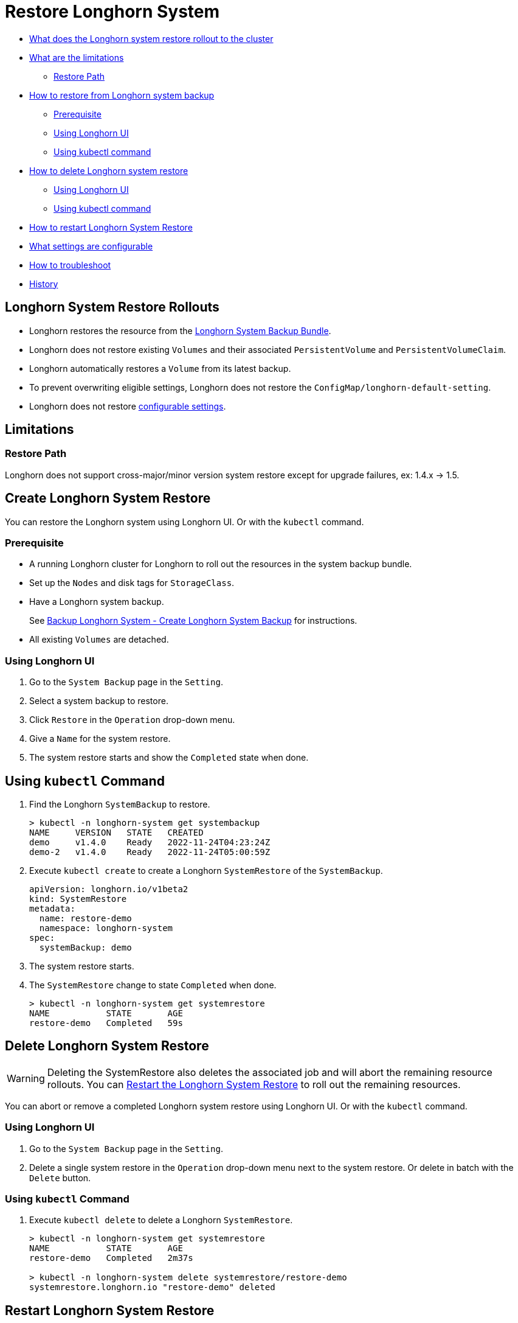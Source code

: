 = Restore Longhorn System
:weight: 2
:current-version: {page-origin-branch}

* <<longhorn-system-restore-rollouts,What does the Longhorn system restore rollout to the cluster>>
* <<limitations,What are the limitations>>
 ** <<restore-path,Restore Path>>
* <<create-longhorn-system-restore,How to restore from Longhorn system backup>>
 ** <<prerequisite,Prerequisite>>
 ** <<using-longhorn-ui,Using Longhorn UI>>
 ** <<using-kubectl-command,Using kubectl command>>
* <<delete-longhorn-system-restore,How to delete Longhorn system restore>>
 ** <<using-longhorn-ui-1,Using Longhorn UI>>
 ** <<using-kubectl-command-1,Using kubectl command>>
* <<restart-longhorn-system-restore,How to restart Longhorn System Restore>>
* <<configurable-settings,What settings are configurable>>
* <<troubleshoot,How to troubleshoot>>
* <<history,History>>

== Longhorn System Restore Rollouts

* Longhorn restores the resource from the xref:advanced-resources/system-backup-restore/backup-longhorn-system.adoc#longhorn-system-backup-bundle[Longhorn System Backup Bundle].
* Longhorn does not restore existing `Volumes` and their associated `PersistentVolume` and `PersistentVolumeClaim`.
* Longhorn automatically restores a `Volume` from its latest backup.
* To prevent overwriting eligible settings, Longhorn does not restore the `ConfigMap/longhorn-default-setting`.
* Longhorn does not restore <<configurable-settings,configurable settings>>.

== Limitations

=== Restore Path

Longhorn does not support cross-major/minor version system restore except for upgrade failures, ex: 1.4.x \-> 1.5.

== Create Longhorn System Restore

You can restore the Longhorn system using Longhorn UI. Or with the `kubectl` command.

=== Prerequisite

* A running Longhorn cluster for Longhorn to roll out the resources in the system backup bundle.
* Set up the `Nodes` and disk tags for `StorageClass`.
* Have a Longhorn system backup.
+
See xref:advanced-resources/system-backup-restore/backup-longhorn-system.adoc#create-longhorn-system-backup[Backup Longhorn System - Create Longhorn System Backup] for instructions.

* All existing `Volumes` are detached.

=== Using Longhorn UI

. Go to the `System Backup` page in the `Setting`.
. Select a system backup to restore.
. Click `Restore` in the `Operation` drop-down menu.
. Give a `Name` for the system restore.
. The system restore starts and show the `Completed` state when done.

== Using `kubectl` Command

. Find the Longhorn `SystemBackup` to restore.
+
----
> kubectl -n longhorn-system get systembackup
NAME     VERSION   STATE   CREATED
demo     v1.4.0    Ready   2022-11-24T04:23:24Z
demo-2   v1.4.0    Ready   2022-11-24T05:00:59Z
----

. Execute `kubectl create` to create a Longhorn `SystemRestore` of the `SystemBackup`.
+
[subs="+attributes",yaml]
----
apiVersion: longhorn.io/v1beta2
kind: SystemRestore
metadata:
  name: restore-demo
  namespace: longhorn-system
spec:
  systemBackup: demo
----

. The system restore starts.
. The `SystemRestore` change to state `Completed` when done.
+
----
> kubectl -n longhorn-system get systemrestore
NAME           STATE       AGE
restore-demo   Completed   59s
----

== Delete Longhorn System Restore

WARNING: Deleting the SystemRestore also deletes the associated job and will abort the remaining resource rollouts. You can <<restart-longhorn-system-restore,Restart the Longhorn System Restore>> to roll out the remaining resources.

You can abort or remove a completed Longhorn system restore using Longhorn UI. Or with the `kubectl` command.

=== Using Longhorn UI

. Go to the `System Backup` page in the `Setting`.
. Delete a single system restore in the `Operation` drop-down menu next to the system restore. Or delete in batch with the `Delete` button.

=== Using `kubectl` Command

. Execute `kubectl delete` to delete a Longhorn `SystemRestore`.
+
----
> kubectl -n longhorn-system get systemrestore
NAME           STATE       AGE
restore-demo   Completed   2m37s

> kubectl -n longhorn-system delete systemrestore/restore-demo
systemrestore.longhorn.io "restore-demo" deleted
----

== Restart Longhorn System Restore

. <<delete-longhorn-system-restore,Delete Longhorn System Restore>> that is in progress.
. <<create-longhorn-system-restore,Create Longhorn System Restore>>.

== Configurable Settings

Some settings are excluded as configurable before the Longhorn system restore.

* xref:references/settings.adoc#concurrent-volume-backup-restore-per-node-limit[Concurrent volume backup restore per node limit]
* xref:references/settings.adoc#concurrent-replica-rebuild-per-node-limit[Concurrent replica rebuild per node limit]
* xref:references/settings.adoc#backup-target[Backup Target]
* xref:references/settings.adoc#backup-target-credential-secret[Backup Target Credential Secret]

== Troubleshoot

=== System Restore Hangs

. Check the longhorn-system-rollout Pod log for any errors.
+
----
> kubectl -n longhorn-system logs --selector=job-name=longhorn-system-rollout-<SYSTEM-RESTORE-NAME>
----

. Resolve if the issue is identifiable, ex: remove the problematic restoring resource.
. <<restart-longhorn-system-restore,Restart the Longhorn system restore>>.

== History

https://github.com/longhorn/longhorn/issues/1455[Original Feature Request]

Available since v1.4.0
